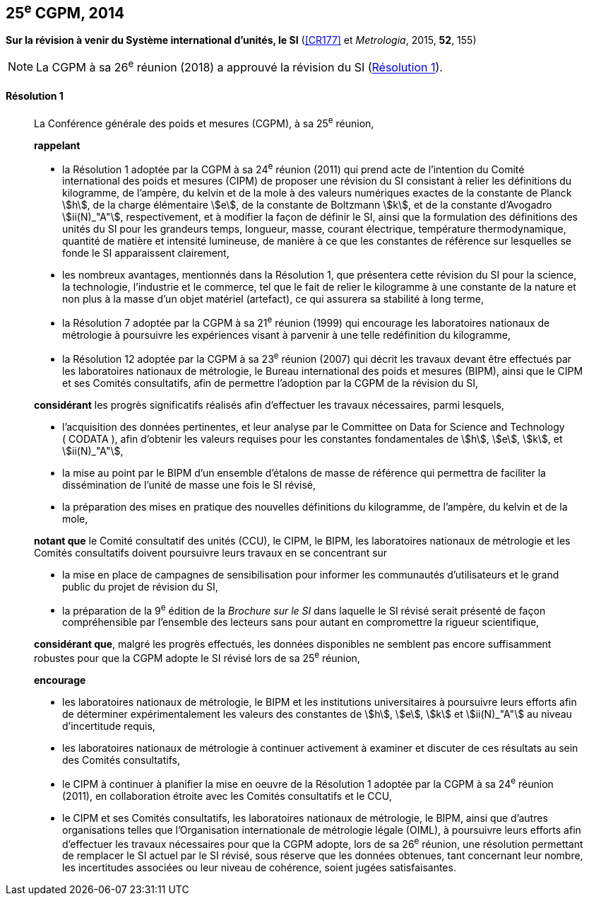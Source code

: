 [[cgpm25e2014]]
[%unnumbered]
== 25^e^ CGPM, 2014

[[cgpm25e2014r1]]
[%unnumbered]
=== {blank}

[.variant-title,type=quoted]
*Sur la révision à venir du Système international d’unités, le SI* (<<CR177>> et _Metrologia_, 2015, *52*, 155)

NOTE: La CGPM à sa 26^e^ réunion (2018) a approuvé la révision du SI (<<cgpm26th2018r1r1,Résolution 1>>).

[[cgpm25e2014r1r1]]
==== Résolution 1
____

La Conférence générale des poids et mesures (CGPM), à sa 25^e^ réunion,
(((kilogramme,prototype international)))

*rappelant*

* la Résolution 1 adoptée par la CGPM à sa 24^e^ réunion (2011) qui prend acte de l’intention du
Comité international des poids et mesures (CIPM) de proposer une révision du SI consistant à
relier les définitions du kilogramme, de l’ampère(((ampère (stem:["unitsml(A)"])))), du kelvin et de la mole(((mole (stem:["unitsml(mol)"])))) à des valeurs numériques
exactes de la constante de Planck(((constante, de Planck))) stem:[h], de la charge élémentaire stem:[e], de la constante de Boltzmann(((constante, de Boltzmann))) stem:[k],
et de la constante d’Avogadro(((constante, d'Avogadro))) stem:[ii(N)_"A"], respectivement, et à modifier la façon de définir le SI, ainsi que
la formulation des définitions des unités du SI pour les grandeurs temps, ((longueur)), ((masse)), ((courant électrique)), température thermodynamique, ((quantité de matière)) et ((intensité lumineuse)), de manière
à ce que les constantes de référence sur lesquelles se fonde le SI apparaissent clairement,

* les nombreux avantages, mentionnés dans la Résolution 1, que présentera cette révision du SI
pour la science, la technologie, l’industrie et le commerce, tel que le fait de relier le kilogramme à
une constante de la nature et non plus à la ((masse)) d’un objet matériel (artefact), ce qui assurera sa
stabilité à long terme,

* la Résolution 7 adoptée par la CGPM à sa 21^e^ réunion (1999) qui encourage les laboratoires
nationaux de métrologie à poursuivre les expériences visant à parvenir à une telle redéfinition du
kilogramme,

* la Résolution 12 adoptée par la CGPM à sa 23^e^ réunion (2007) qui décrit les travaux devant
être effectués par les laboratoires nationaux de métrologie, le Bureau international des poids
et mesures (BIPM), ainsi que le CIPM et ses Comités consultatifs, afin de permettre
l’adoption par la CGPM de la révision du SI,

*considérant* les progrès significatifs réalisés afin d’effectuer les travaux nécessaires, parmi
lesquels,

* l’acquisition des données pertinentes, et leur analyse par le Committee on Data for Science
and Technology ({nbsp}((CODATA)){nbsp}), afin d’obtenir les valeurs requises pour les constantes
fondamentales(((constante, fondamentale (de la physique)))) de stem:[h], stem:[e], stem:[k], et stem:[ii(N)_"A"],

* la mise au point par le BIPM d’un ensemble d’étalons de ((masse)) de référence qui permettra
de faciliter la dissémination de l’unité de masse une fois le SI révisé,

* la préparation des mises en pratique des nouvelles définitions du ((kilogramme)), de l’ampère(((ampère (stem:["unitsml(A)"])))),
du kelvin(((kelvin (stem:["unitsml(K)"])))) et de la mole(((mole (stem:["unitsml(mol)"])))),

*notant que* le Comité consultatif des unités (CCU), le CIPM, le BIPM, les laboratoires nationaux
de métrologie et les Comités consultatifs doivent poursuivre leurs travaux en se concentrant sur

* la mise en place de campagnes de sensibilisation pour informer les communautés
d’utilisateurs et le grand public du projet de révision du SI,

* la préparation de la 9^e^ édition de la _Brochure sur le SI_ dans laquelle le SI révisé serait
présenté de façon compréhensible par l’ensemble des lecteurs sans pour autant en
compromettre la rigueur scientifique,

*considérant que*, malgré les progrès effectués, les données disponibles ne semblent pas
encore suffisamment robustes pour que la CGPM adopte le SI révisé lors de sa 25^e^ réunion,

*encourage*

* les laboratoires nationaux de métrologie, le BIPM et les institutions universitaires à poursuivre
leurs efforts afin de déterminer expérimentalement les valeurs des constantes de stem:[h], stem:[e], stem:[k] et stem:[ii(N)_"A"]
au niveau d’incertitude requis,

* les laboratoires nationaux de métrologie à continuer activement à examiner et discuter de ces
résultats au sein des Comités consultatifs,

* le CIPM à continuer à planifier la mise en oeuvre de la Résolution 1 adoptée par la CGPM à
sa 24^e^ réunion (2011), en collaboration étroite avec les Comités consultatifs et le CCU,

* le CIPM et ses Comités consultatifs, les laboratoires nationaux de métrologie, le BIPM, ainsi
que d’autres organisations telles que l’Organisation internationale de métrologie légale
(OIML)(((OIML))), à poursuivre leurs efforts afin d’effectuer les travaux nécessaires pour que la CGPM
adopte, lors de sa 26^e^ réunion, une résolution permettant de remplacer le SI actuel par le SI
révisé, sous réserve que les données obtenues, tant concernant leur nombre, les incertitudes
associées ou leur niveau de cohérence, soient jugées satisfaisantes.
____


